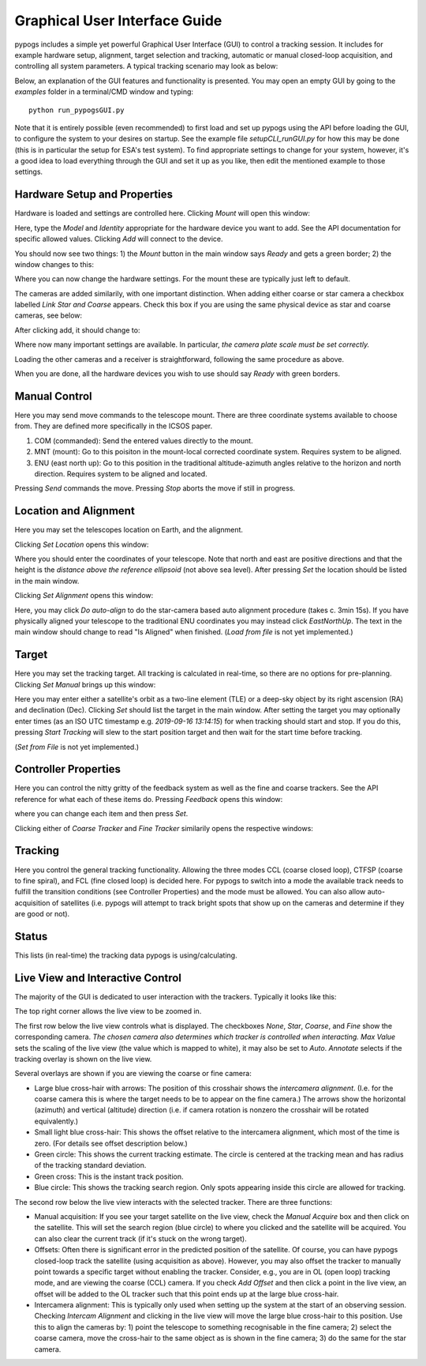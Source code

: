 Graphical User Interface Guide
==============================
pypogs includes a simple yet powerful Graphical User Interface (GUI) to control a tracking session. 
It includes for example hardware setup, alignment, target selection and tracking, automatic or
manual closed-loop acquisition, and controlling all system parameters. A typical tracking scenario
may look as below:

.. image:: ./Figures/GUI_in_action.png
   :target: _images/GUI_in_action.png

Below, an explanation of the GUI features and functionality is presented. You may open an empty GUI
by going to the `examples` folder in a terminal/CMD window and typing::

    python run_pypogsGUI.py

Note that it is entirely possible (even recommended) to first load and set up pypogs using the API
before loading the GUI, to configure the system to your desires on startup. See the example file
`setupCLI_runGUI.py` for how this may be done (this is in particular the setup for ESA's test
system). To find appropriate settings to change for your system, however, it's a good idea to load
everything through the GUI and set it up as you like, then edit the mentioned example to those
settings.

Hardware Setup and Properties
^^^^^^^^^^^^^^^^^^^^^^^^^^^^^
Hardware is loaded and settings are controlled here. Clicking `Mount` will open this window:

.. image:: ./Figures/GUI_add_mount.png
   :target: _images/GUI_add_mount.png
   
Here, type the `Model` and `Identity` appropriate for the hardware device you want to add. See the
API documentation for specific allowed values. Clicking `Add` will connect to the device.

You should now see two things: 1) the `Mount` button in the main window says `Ready` and gets a 
green border; 2) the window changes to this:

.. image:: ./Figures/GUI_mount_settings.png
   :target: _images/GUI_mount_settings.png
   
Where you can now change the hardware settings. For the mount these are typically just left to 
default.

The cameras are added similarily, with one important distinction. When adding either coarse or star
camera a checkbox labelled `Link Star and Coarse` appears. Check this box if you are using the same
physical device as star and coarse cameras, see below:

.. image:: ./Figures/GUI_add_camera.png
   :target: _images/GUI_add_camera.png

After clicking add, it should change to:

.. image:: ./Figures/GUI_camera_settings.png
   :target: _images/GUI_camera_settings.png
   
Where now many important settings are available. In particular, *the camera plate scale must be
set correctly.*

Loading the other cameras and a receiver is straightforward, following the same procedure as above.

When you are done, all the hardware devices you wish to use should say `Ready` with green borders.

Manual Control
^^^^^^^^^^^^^^
Here you may send move commands to the telescope mount. There are three coordinate systems
available to choose from. They are defined more specifically in the ICSOS paper.

1. COM (commanded): Send the entered values directly to the mount.
2. MNT (mount): Go to this poisiton in the mount-local corrected coordinate system. Requires
   system to be aligned.
3. ENU (east north up): Go to this position in the traditional altitude-azimuth angles relative to
   the horizon and north direction. Requires system to be aligned and located.

Pressing `Send` commands the move. Pressing `Stop` aborts the move if still in progress.

Location and Alignment
^^^^^^^^^^^^^^^^^^^^^^
Here you may set the telescopes location on Earth, and the alignment.

Clicking `Set Location` opens this window:

.. image:: ./Figures/GUI_location.png
   :target: _images/GUI_location.png

Where you should enter the coordinates of your telescope. Note that north and east are positive
directions and that the height is the *distance above the reference ellipsoid* (not above sea
level). After pressing `Set` the location should be listed in the main window. 

Clicking `Set Alignment` opens this window:

.. image:: ./Figures/GUI_alignment.png
   :target: _images/GUI_alignment.png
   
Here, you may click `Do auto-align` to do the star-camera based auto alignment procedure (takes c.
3min 15s). If you have physically aligned your telescope to the traditional ENU coordinates you may
instead click `EastNorthUp`. The text in the main window should change to read "Is Aligned" when
finished. (`Load from file` is not yet implemented.)

Target
^^^^^^
Here you may set the tracking target. All tracking is calculated in real-time, so there are no
options for pre-planning. Clicking `Set Manual` brings up this window:

.. image:: ./Figures/GUI_target.png
   :target: _images/GUI_target.png
   
Here you may enter either a satellite's orbit as a two-line element (TLE) or a deep-sky object by
its right ascension (RA) and declination (Dec). Clicking `Set` should list the target in the main
window. After setting the target you may optionally enter times (as an ISO UTC timestamp e.g.
`2019-09-16 13:14:15`) for when tracking should start and stop. If you do this, pressing `Start
Tracking` will slew to the start position target and then wait for the start time before tracking.

(`Set from File` is not yet implemented.)

Controller Properties
^^^^^^^^^^^^^^^^^^^^^
Here you can control the nitty gritty of the feedback system as well as the fine and coarse
trackers. See the API reference for what each of these items do. Pressing `Feedback` opens this
window:

.. image:: ./Figures/GUI_feedback.png
   :target: _images/GUI_feedback.png
   
where you can change each item and then press `Set`.

Clicking either of `Coarse Tracker` and `Fine Tracker` similarily opens the respective windows:

.. image:: ./Figures/GUI_trackers.png
   :target: _images/GUI_trackers.png
   
Tracking
^^^^^^^^
Here you control the general tracking functionality. Allowing the three modes CCL (coarse closed
loop), CTFSP (coarse to fine spiral), and FCL (fine closed loop) is decided here. For pypogs to 
switch into a mode the available track needs to fulfill the transition conditions (see Controller
Properties) and the mode must be allowed. You can also allow auto-acquisition of satellites (i.e.
pypogs will attempt to track bright spots that show up on the cameras and determine if they are 
good or not).

Status
^^^^^^
This lists (in real-time) the tracking data pypogs is using/calculating.

Live View and Interactive Control
^^^^^^^^^^^^^^^^^^^^^^^^^^^^^^^^^
The majority of the GUI is dedicated to user interaction with the trackers. Typically it looks like
this:

.. image:: ./Figures/GUI_live_view.png
   :target: _images/GUI_live_view.png

The top right corner allows the live view to be zoomed in.

The first row below the live view controls what is displayed. The checkboxes `None`, `Star`, 
`Coarse`, and `Fine` show the corresponding camera. *The chosen camera also determines which tracker
is controlled when interacting.* `Max Value` sets the scaling of the live view (the value which is
mapped to white), it may also be set to `Auto`. `Annotate` selects if the tracking overlay is shown
on the live view.

Several overlays are shown if you are viewing the coarse or fine camera:

- Large blue cross-hair with arrows: The position of this crosshair shows the `intercamera
  alignment`. (I.e. for the coarse camera this is where the target needs to be to appear on the
  fine camera.) The arrows show the horizontal (azimuth) and vertical (altitude) direction (i.e.
  if camera rotation is nonzero the crosshair will be rotated equivalently.)
- Small light blue cross-hair: This shows the offset relative to the intercamera alignment, which
  most of the time is zero. (For details see offset description below.)
- Green circle: This shows the current tracking estimate. The circle is centered at the tracking
  mean and has radius of the tracking standard deviation.
- Green cross: This is the instant track position.
- Blue circle: This shows the tracking search region. Only spots appearing inside this circle are
  allowed for tracking.

The second row below the live view interacts with the selected tracker. There are three functions:

- Manual acquisition: If you see your target satellite on the live view, check the `Manual Acquire`
  box and then click on the satellite. This will set the search region (blue circle) to where you
  clicked and the satellite will be acquired. You can also clear the current track (if it's stuck
  on the wrong target).
- Offsets: Often there is significant error in the predicted position of the satellite. Of course,
  you can have pypogs closed-loop track the satellite (using acquisition as above). However, you
  may also offset the tracker to manually point towards a specific target without enabling the
  tracker. Consider, e.g., you are in OL (open loop) tracking mode, and are viewing the coarse (CCL)
  camera. If you check `Add Offset` and then click a point in the live view, an offset will be added
  to the OL tracker such that this point ends up at the large blue cross-hair.
- Intercamera alignment: This is typically only used when setting up the system at the start of an
  observing session. Checking `Intercam Alignment` and clicking in the live view will move the large
  blue cross-hair to this position. Use this to align the cameras by: 1) point the telescope to
  something recognisable in the fine camera; 2) select the coarse camera, move the cross-hair to the
  same object as is shown in the fine camera; 3) do the same for the star camera.